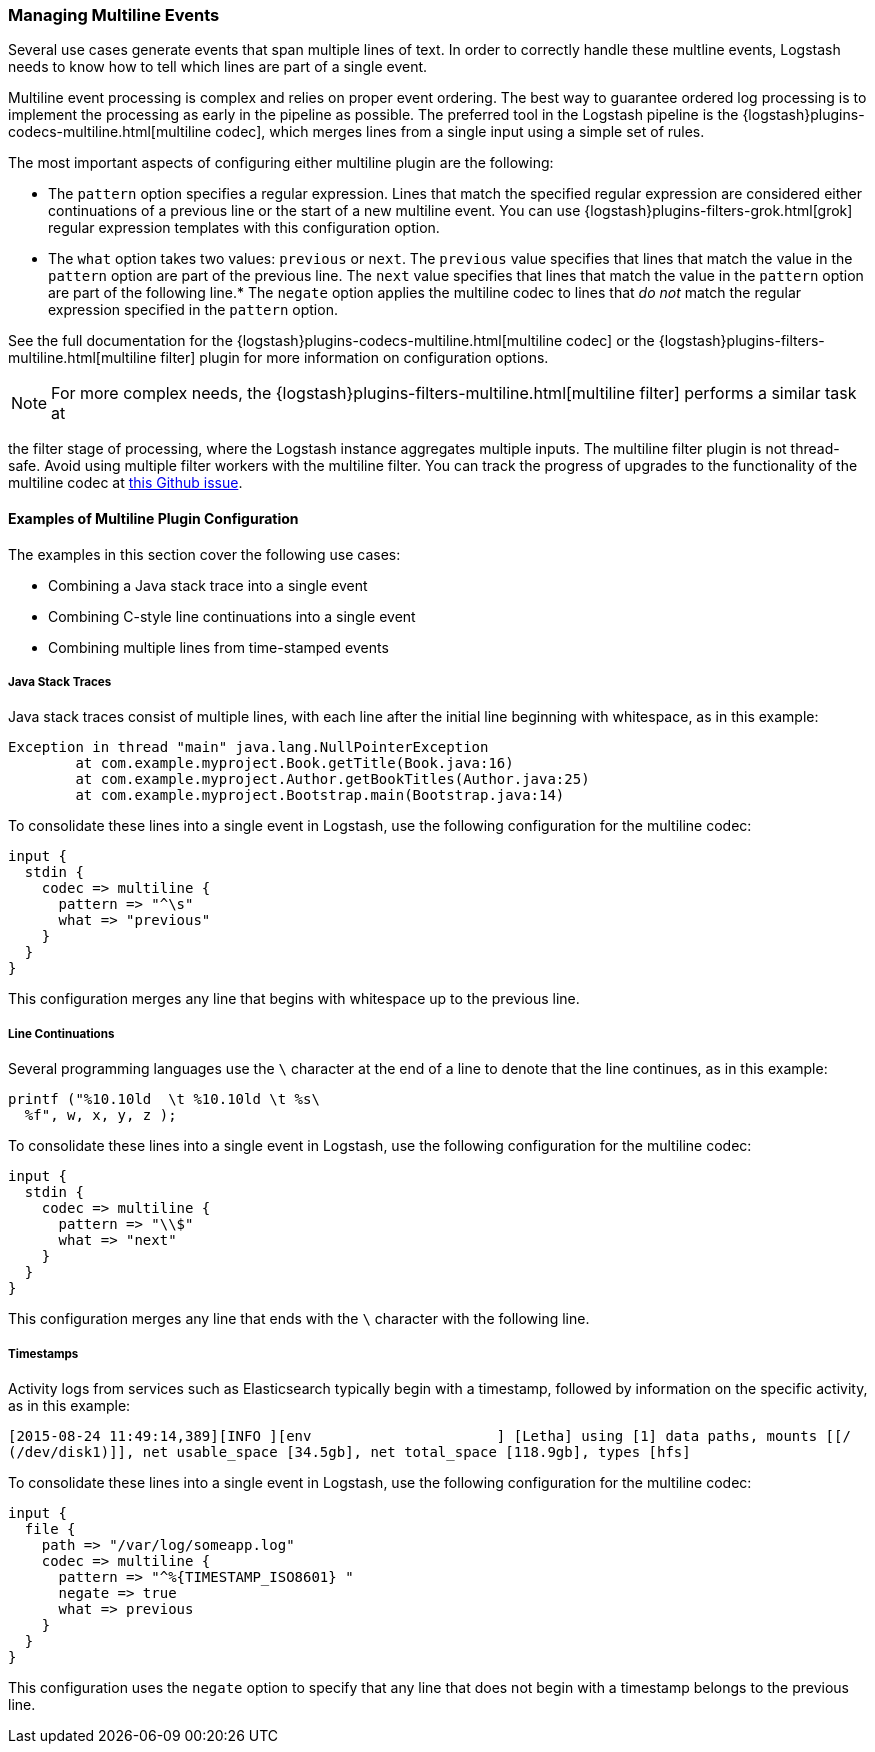 [[multiline]]
=== Managing Multiline Events

Several use cases generate events that span multiple lines of text. In order to correctly handle these multline events, 
Logstash needs to know how to tell which lines are part of a single event.

Multiline event processing is complex and relies on proper event ordering. The best way to guarantee ordered log 
processing is to implement the processing as early in the pipeline as possible. The preferred tool in the Logstash 
pipeline is the {logstash}plugins-codecs-multiline.html[multiline codec], which merges lines from a single input using 
a simple set of rules.


The most important aspects of configuring either multiline plugin are the following:

* The `pattern` option specifies a regular expression. Lines that match the specified regular expression are considered 
either continuations of a previous line or the start of a new multiline event. You can use 
{logstash}plugins-filters-grok.html[grok] regular expression templates with this configuration option.
* The `what` option takes two values: `previous` or `next`. The `previous` value specifies that lines that match the 
value in the `pattern` option are part of the previous line. The `next` value specifies that lines that match the value 
in the `pattern` option are part of the following line.* The `negate` option applies the multiline codec to lines that 
_do not_ match the regular expression specified in the `pattern` option.

See the full documentation for the {logstash}plugins-codecs-multiline.html[multiline codec] or the
{logstash}plugins-filters-multiline.html[multiline filter] plugin for more information on configuration options.

NOTE: For more complex needs, the {logstash}plugins-filters-multiline.html[multiline filter]
performs a similar task at 

the filter stage of processing, where the Logstash instance aggregates multiple inputs.
The multiline filter plugin is not thread-safe. Avoid using multiple filter workers with the multiline filter. You can 
track the progress of upgrades to the functionality of the multiline codec at 
https://github.com/logstash-plugins/logstash-codec-multiline/issues/10[this Github issue].

==== Examples of Multiline Plugin Configuration

The examples in this section cover the following use cases:

* Combining a Java stack trace into a single event
* Combining C-style line continuations into a single event
* Combining multiple lines from time-stamped events

===== Java Stack Traces

Java stack traces consist of multiple lines, with each line after the initial line beginning with whitespace, as in 
this example:

[source,java]
Exception in thread "main" java.lang.NullPointerException
        at com.example.myproject.Book.getTitle(Book.java:16)
        at com.example.myproject.Author.getBookTitles(Author.java:25)
        at com.example.myproject.Bootstrap.main(Bootstrap.java:14)

To consolidate these lines into a single event in Logstash, use the following configuration for the multiline codec:

[source,json]
input {
  stdin {
    codec => multiline {
      pattern => "^\s"
      what => "previous"
    }
  }
}

This configuration merges any line that begins with whitespace up to the previous line.

===== Line Continuations

Several programming languages use the `\` character at the end of a line to denote that the line continues, as in this 
example:

[source,c]
printf ("%10.10ld  \t %10.10ld \t %s\
  %f", w, x, y, z );

To consolidate these lines into a single event in Logstash, use the following configuration for the multiline codec:

[source,json]
input {
  stdin {
    codec => multiline {
      pattern => "\\$"
      what => "next"
    }
  }
}

This configuration merges any line that ends with the `\` character with the following line.

===== Timestamps

Activity logs from services such as Elasticsearch typically begin with a timestamp, followed by information on the 
specific activity, as in this example:

[source,shell]
[2015-08-24 11:49:14,389][INFO ][env                      ] [Letha] using [1] data paths, mounts [[/ 
(/dev/disk1)]], net usable_space [34.5gb], net total_space [118.9gb], types [hfs]

To consolidate these lines into a single event in Logstash, use the following configuration for the multiline codec:

[source,json]
input {
  file {
    path => "/var/log/someapp.log"
    codec => multiline {
      pattern => "^%{TIMESTAMP_ISO8601} "
      negate => true
      what => previous
    }
  }
}

This configuration uses the `negate` option to specify that any line that does not begin with a timestamp belongs to 
the previous line.
